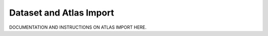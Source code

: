 Dataset and Atlas Import
========================

DOCUMENTATION AND INSTRUCTIONS ON ATLAS IMPORT HERE. 
